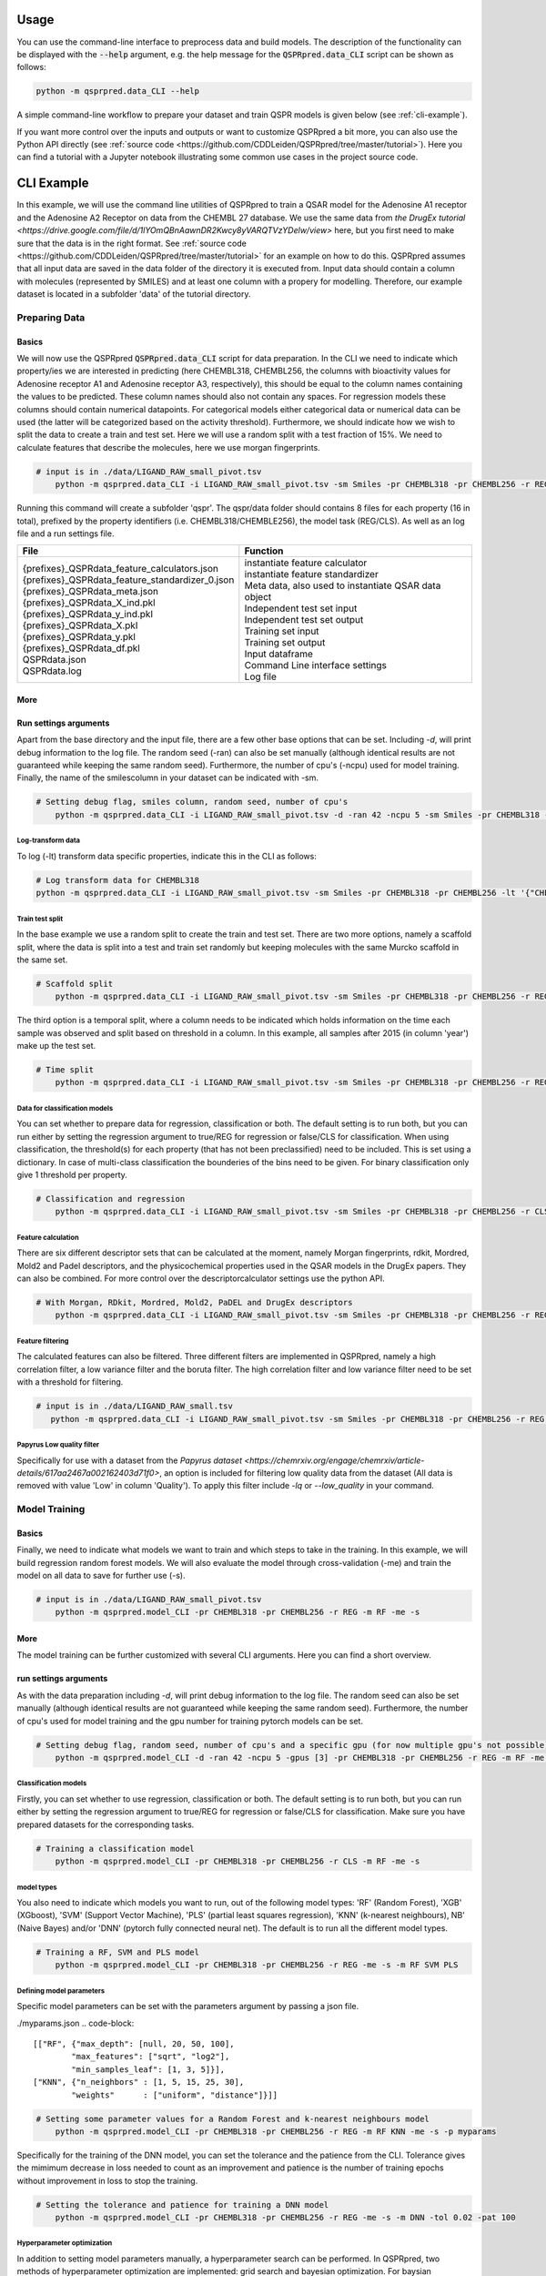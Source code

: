 ..  _usage:

Usage
=====

You can use the command-line interface to preprocess data and build models.
The description of the functionality can be displayed with the :code:`--help` argument,
e.g. the help message for the :code:`QSPRpred.data_CLI` script can be shown as follows:

..  code-block::

    python -m qsprpred.data_CLI --help

A simple command-line workflow to prepare your dataset and train QSPR models is given below (see :ref:`cli-example`).

If you want more control over the inputs and outputs or want to customize QSPRpred a bit more,
you can also use the Python API directly (see :ref:`source code <https://github.com/CDDLeiden/QSPRpred/tree/master/tutorial>`).
Here you can find a tutorial with a Jupyter notebook illustrating some common use cases in the project source code.

..  _cli-example:

CLI Example
===========

In this example, we will use the command line utilities of QSPRpred to train a QSAR model for the Adenosine A1 receptor and the 
Adenosine A2 Receptor on data from the CHEMBL 27 database.
We use the same data from `the DrugEx tutorial <https://drive.google.com/file/d/1lYOmQBnAawnDR2Kwcy8yVARQTVzYDelw/view>` here, but you first need to make sure
that the data is in the right format. See :ref:`source code <https://github.com/CDDLeiden/QSPRpred/tree/master/tutorial>` for an example on how to do this.
QSPRpred assumes that all input data are saved in the data folder of the directory it is executed from.
Input data should contain a column with molecules (represented by SMILES) and at least one column with a propery for modelling.
Therefore, our example dataset is located in a subfolder 'data' of the tutorial directory.

Preparing Data
--------------

Basics
^^^^^^
We will now use the QSPRpred :code:`QSPRpred.data_CLI` script for data preparation.
In the CLI we need to indicate which property/ies we are interested in predicting (here CHEMBL318, CHEMBL256, the columns with 
bioactivity values for Adenosine receptor A1 and Adenosine receptor A3, respectively), this should be equal to the column names containing the values to be predicted. 
These column names should also not contain any spaces.
For regression models these columns should contain numerical datapoints. For categorical models either categorical data or numerical data can be used (the latter will be categorized based on the activity threshold).
Furthermore, we should indicate how we wish to split the data to create a train and test set.
Here we will use a random split with a test fraction of 15%. We need to calculate features that describe the molecules, here we use morgan fingerprints.

..  code-block::

    # input is in ./data/LIGAND_RAW_small_pivot.tsv
        python -m qsprpred.data_CLI -i LIGAND_RAW_small_pivot.tsv -sm Smiles -pr CHEMBL318 -pr CHEMBL256 -r REG -sp random -sf 0.15 -fe Morgan

Running this command will create a subfolder 'qspr'. The qspr/data folder should contains 8 files for
each property (16 in total), prefixed by the property identifiers (i.e. CHEMBL318/CHEMBLE256), the model task (REG/CLS).
As well as an log file and a run settings file.

+--------------------------------------------------+-------------------------------------------------------+
| File                                             | Function                                              |
+==================================================+=======================================================+
|| {prefixes}_QSPRdata_feature_calculators.json    || instantiate feature calculator                       |
|| {prefixes}_QSPRdata_feature_standardizer_0.json || instantiate feature standardizer                     |
|| {prefixes}_QSPRdata_meta.json                   || Meta data, also used to instantiate QSAR data object |
|| {prefixes}_QSPRdata_X_ind.pkl                   || Independent test set input                           |
|| {prefixes}_QSPRdata_y_ind.pkl                   || Independent test set output                          |
|| {prefixes}_QSPRdata_X.pkl                       || Training set input                                   |
|| {prefixes}_QSPRdata_y.pkl                       || Training set output                                  |
|| {prefixes}_QSPRdata_df.pkl                      || Input dataframe                                      |
|| QSPRdata.json                                   || Command Line interface settings                      |
|| QSPRdata.log                                    || Log file                                             |
+--------------------------------------------------+-------------------------------------------------------+


More
^^^^
Run settings arguments
^^^^^^^^^^^^^^^^^^^^^^^
Apart from the base directory and the input file, there are a few other base options that
can be set. Including `-d`, will print debug information to the log file. The random 
seed (-ran) can also be set manually (although identical results are not guaranteed while keeping
the same random seed). Furthermore, the number of cpu's (-ncpu) used for model training. Finally, the name of the smilescolumn
in your dataset can be indicated with -sm.

..  code-block::

    # Setting debug flag, smiles column, random seed, number of cpu's
        python -m qsprpred.data_CLI -i LIGAND_RAW_small_pivot.tsv -d -ran 42 -ncpu 5 -sm Smiles -pr CHEMBL318 -pr CHEMBL256 -r REG -sp random -sf 0.15 -fe Morgan


Log-transform data
""""""""""""""""""
To log (-lt) transform data specific properties, indicate this in the CLI as follows:

..  code-block::

    # Log transform data for CHEMBL318
    python -m qsprpred.data_CLI -i LIGAND_RAW_small_pivot.tsv -sm Smiles -pr CHEMBL318 -pr CHEMBL256 -lt '{"CHEMBL318":true,"CHEMBL256":false}' -r REG -sp random -sf 0.15 -fe Morgan

Train test split
""""""""""""""""
In the base example we use a random split to create the train and test set. There are two
more options, namely a scaffold split, where the data is split into a test and train set
randomly but keeping molecules with the same Murcko scaffold in the same set.

..  code-block::

    # Scaffold split
        python -m qsprpred.data_CLI -i LIGAND_RAW_small_pivot.tsv -sm Smiles -pr CHEMBL318 -pr CHEMBL256 -r REG -sp scaffold -sf 0.15 -fe Morgan

The third option is a temporal split, where a column needs to be indicated which holds
information on the time each sample was observed and split based on threshold in a column.
In this example, all samples after 2015 (in column 'year') make up the test set.

..  code-block::

    # Time split
        python -m qsprpred.data_CLI -i LIGAND_RAW_small_pivot.tsv -sm Smiles -pr CHEMBL318 -pr CHEMBL256 -r REG  -sp time -st 2015 -stc year -fe Morgan


Data for classification models
""""""""""""""""""""""""""""""
You can set whether to prepare data for regression, classification or both.
The default setting is to run both, but you can run either by setting the
regression argument to true/REG for regression or false/CLS for classification.
When using classification, the threshold(s) for each property (that has not been preclassified) need to be included.
This is set using a dictionary. In case of multi-class classification the bounderies of
the bins need to be given. For binary classification only give 1 threshold per property.

..  code-block::

    # Classification and regression
        python -m qsprpred.data_CLI -i LIGAND_RAW_small_pivot.tsv -sm Smiles -pr CHEMBL318 -pr CHEMBL256 -r CLS -sp random -sf 0.15 -fe Morgan -th '{"CHEMBL318":[6.5],"CHEMBL256":[0, 3, 6, 10]}'

Feature calculation
"""""""""""""""""""
There are six different descriptor sets that can be calculated at the moment,
namely Morgan fingerprints, rdkit, Mordred, Mold2 and Padel descriptors, and the
physicochemical properties used in the QSAR models in the DrugEx papers. They can also
be combined. For more control over the descriptorcalculator settings use the python API.

..  code-block::

    # With Morgan, RDkit, Mordred, Mold2, PaDEL and DrugEx descriptors
        python -m qsprpred.data_CLI -i LIGAND_RAW_small_pivot.tsv -sm Smiles -pr CHEMBL318 -pr CHEMBL256 -r REG -sp random -sf 0.15 -fe Morgan RDkit Mordred Mold2 PaDEL DrugEx

Feature filtering
"""""""""""""""""
The calculated features can also be filtered. Three different filters are implemented in
QSPRpred, namely a high correlation filter, a low variance filter and the boruta filter.
The high correlation filter and low variance filter need to be set with a threshold
for filtering.

..  code-block::

    # input is in ./data/LIGAND_RAW_small.tsv
       python -m qsprpred.data_CLI -i LIGAND_RAW_small_pivot.tsv -sm Smiles -pr CHEMBL318 -pr CHEMBL256 -r REG -sp random -sf 0.15 -fe Morgan -lv 0.1 -hc 0.9 -bf

Papyrus Low quality filter
""""""""""""""""""""""""""
Specifically for use with a dataset from the `Papyrus dataset <https://chemrxiv.org/engage/chemrxiv/article-details/617aa2467a002162403d71f0>`,
an option is included for filtering low quality data from the dataset (All data is removed with value 'Low' in column 'Quality').
To apply this filter include `-lq` or `--low_quality` in your command.

Model Training
--------------

Basics
^^^^^^

Finally, we need to indicate what models we want to train and which steps to take in the training.
In this example, we will build regression random forest models.
We will also evaluate the model through cross-validation (-me) and train the model on all data to save for further use (-s).

..  code-block::

    # input is in ./data/LIGAND_RAW_small_pivot.tsv
        python -m qsprpred.model_CLI -pr CHEMBL318 -pr CHEMBL256 -r REG -m RF -me -s

More
^^^^
The model training can be further customized with several CLI arguments.
Here you can find a short overview.

run settings arguments
^^^^^^^^^^^^^^^^^^^^^^^
As with the data preparation including `-d`, will print debug information to the log file. The random 
seed can also be set manually (although identical results are not guaranteed while keeping
the same random seed). Furthermore, the number of cpu's used for model training and the
gpu number for training pytorch models can be set.

..  code-block::

    # Setting debug flag, random seed, number of cpu's and a specific gpu (for now multiple gpu's not possible)
        python -m qsprpred.model_CLI -d -ran 42 -ncpu 5 -gpus [3] -pr CHEMBL318 -pr CHEMBL256 -r REG -m RF -me -s

Classification models
"""""""""""""""""""""

Firstly, you can set whether to use regression, classification or both.
The default setting is to run both, but you can run either by setting the
regression argument to true/REG for regression or false/CLS for classification.
Make sure you have prepared datasets for the corresponding tasks.

..  code-block::

    # Training a classification model
        python -m qsprpred.model_CLI -pr CHEMBL318 -pr CHEMBL256 -r CLS -m RF -me -s

model types
"""""""""""
You also need to indicate which models you want to run, out of the following model types:
'RF' (Random Forest), 'XGB' (XGboost), 'SVM' (Support Vector Machine), 'PLS' (partial least squares regression),
'KNN' (k-nearest neighbours), NB' (Naive Bayes) and/or 'DNN' (pytorch fully connected neural net).
The default is to run all the different model types.

..  code-block::

    # Training a RF, SVM and PLS model
        python -m qsprpred.model_CLI -pr CHEMBL318 -pr CHEMBL256 -r REG -me -s -m RF SVM PLS

Defining model parameters
"""""""""""""""""""""""""
Specific model parameters can be set with the parameters argument by passing a json file.

./myparams.json
..  code-block::

    [["RF", {"max_depth": [null, 20, 50, 100],
            "max_features": ["sqrt", "log2"],
            "min_samples_leaf": [1, 3, 5]}],
    ["KNN", {"n_neighbors" : [1, 5, 15, 25, 30],
            "weights"      : ["uniform", "distance"]}]]

..  code-block::

    # Setting some parameter values for a Random Forest and k-nearest neighbours model
        python -m qsprpred.model_CLI -pr CHEMBL318 -pr CHEMBL256 -r REG -m RF KNN -me -s -p myparams

Specifically for the training of the DNN model, you can set the tolerance and the patience from the CLI.
Tolerance gives the mimimum decrease in loss needed to count as an improvement and 
patience is the number of training epochs without improvement in loss to stop the training.

..  code-block::

    # Setting the tolerance and patience for training a DNN model
        python -m qsprpred.model_CLI -pr CHEMBL318 -pr CHEMBL256 -r REG -me -s -m DNN -tol 0.02 -pat 100

Hyperparameter optimization
"""""""""""""""""""""""""""
In addition to setting model parameters manually, a hyperparameter search can be performed.
In QSPRpred, two methods of hyperparameter optimization are implemented: grid search and 
bayesian optimization. For baysian optimization also give the number of trials.
The search space needs to be set using a json file, if this is not given then the default
search space defined in qsprpred/models/search_space.json is used.
A simple search space file for a RF and KNN model should look as given below.
Note the indication of the model type as first list item and type of optimization algorithm
as third list item. The search space file should always include all models to be trained.

./mysearchspace.json
..  code-block::

    [["RF", {"max_depth": [null, 20, 50, 100],
            "max_features": ["sqrt", "log2"],
            "min_samples_leaf": [1, 3, 5]}, "grid"],
    ["RF", {"n_estimators": ["int", 10, 2000],
            "max_depth": ["int", 1, 100],
            "min_samples_leaf": ["int", 1, 25]}, "bayes"],
    ["KNN", {"n_neighbors" : [1, 5, 15, 25, 30],
            "weights"      : ["uniform", "distance"]}, "grid"],
    ["KNN", {"n_neighbors": ["int", 1, 100],
            "weights": ["categorical", ["uniform", "distance"]],
            "metric": ["categorical", ["euclidean","manhattan",
                        "chebyshev","minkowski"]]}, "bayes"]]

..  code-block::

    # Bayesian optimization
        python -m qsprpred.model_CLI -pr CHEMBL318 -pr CHEMBL256 -r REG -m RF -me -s -o bayes -nt 50 -ss mysearchspace -me -s


Prediction
-----------
Furthermore, trained QSPRpred models can be used to predict values from SMILES from the command line interface :code:`predict_CLI.py`.

Basics
^^^^^^
Here we will predict activity values for the A1 (CHEMBL318) and A3 receptor (CHEMBL256) on the SMILES in the 
dataset used in the previous examples.

..  code-block::
    
    # input is in ./data/LIGAND_RAW_small_pivot.tsv
    python -m qsprpred.predict_CLI -i LIGAND_RAW_small_pivot.tsv -sm Smiles -pr CHEMBL318 -pr CHEMBL256 -r REG -m RF

More
^^^^
The predictions can be further customized with several CLI arguments.
Here you can find a short overview.

run settings arguments
^^^^^^^^^^^^^^^^^^^^^^
As with the data preparation including `-d`, will print debug information to the log file. The random 
seed can also be set manually (although identical results are not guaranteed while keeping
the same random seed). The output file name can be set. Furthermore, the number of cpu's used for model prediction and the
gpu number for prediction with pytorch models can be set.

..  code-block::

    # Setting debug flag, random seed, output file name, number of cpu's and a specific gpu (for now multiple gpu's not possible)
        python -m qsprpred.predict_CLI -i LIGAND_RAW_small_pivot.tsv -o mypredictions -d -ran 42 -ncpu 5 -gpus [3] -sm Smiles -pr CHEMBL318 -pr CHEMBL256 -r REG -m

Model selection
^^^^^^^^^^^^^^^
You can also include multiple models predictions in the output file. By setting the model task and model types.
Make sure you have right pretrained models in the qspr/models folder.

..  code-block::

    # Making predictions with the RF and KNN classification models
    python -m qsprpred.predict_CLI -i LIGAND_RAW_small_pivot.tsv -sm Smiles -pr CHEMBL318 -pr CHEMBL256 -r CLS -m RF KNN

    
Skip SMILES preprocessing
^^^^^^^^^^^^^^^^^^^^^^^^^
By default the SMILES strings are sanitized and standardized. By including the :code:`-np` flag, this step is skipped.

..  code-block::
    
    # Do not standardize and sanitize SMILES
    python -m qsprpred.predict_CLI -i LIGAND_RAW_small_pivot.tsv -sm Smiles -pr CHEMBL318 -pr CHEMBL256 -r REG -m RF -np

